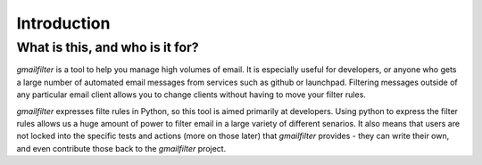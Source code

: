 Introduction
############

What is this, and who is it for?
================================

`gmailfilter` is a tool to help you manage high volumes of email. It is especially useful for developers, or anyone who gets a large number of automated email messages from services such as github or launchpad. Filtering messages outside of any particular email client allows you to change clients without having to move your filter rules.

`gmailfilter` expresses filte rules in Python, so this tool is aimed primarily at developers. Using python to express the filter rules allows us a huge amount of power to filter email in a large variety of different senarios. It also means that users are not locked into the specific tests and actions (more on those later) that `gmailfilter` provides - they can write their own, and even contribute those back to the `gmailfilter` project.